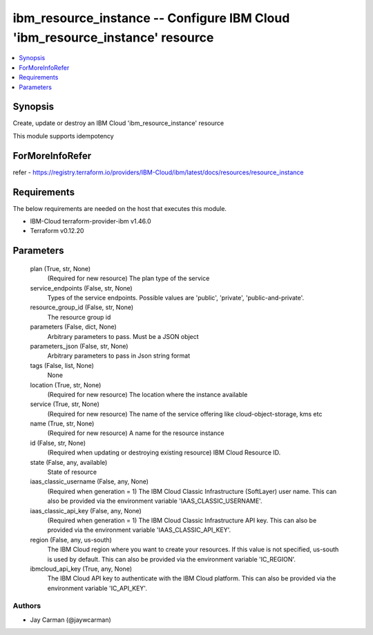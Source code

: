 
ibm_resource_instance -- Configure IBM Cloud 'ibm_resource_instance' resource
=============================================================================

.. contents::
   :local:
   :depth: 1


Synopsis
--------

Create, update or destroy an IBM Cloud 'ibm_resource_instance' resource

This module supports idempotency


ForMoreInfoRefer
----------------
refer - https://registry.terraform.io/providers/IBM-Cloud/ibm/latest/docs/resources/resource_instance

Requirements
------------
The below requirements are needed on the host that executes this module.

- IBM-Cloud terraform-provider-ibm v1.46.0
- Terraform v0.12.20



Parameters
----------

  plan (True, str, None)
    (Required for new resource) The plan type of the service


  service_endpoints (False, str, None)
    Types of the service endpoints. Possible values are 'public', 'private', 'public-and-private'.


  resource_group_id (False, str, None)
    The resource group id


  parameters (False, dict, None)
    Arbitrary parameters to pass. Must be a JSON object


  parameters_json (False, str, None)
    Arbitrary parameters to pass in Json string format


  tags (False, list, None)
    None


  location (True, str, None)
    (Required for new resource) The location where the instance available


  service (True, str, None)
    (Required for new resource) The name of the service offering like cloud-object-storage, kms etc


  name (True, str, None)
    (Required for new resource) A name for the resource instance


  id (False, str, None)
    (Required when updating or destroying existing resource) IBM Cloud Resource ID.


  state (False, any, available)
    State of resource


  iaas_classic_username (False, any, None)
    (Required when generation = 1) The IBM Cloud Classic Infrastructure (SoftLayer) user name. This can also be provided via the environment variable 'IAAS_CLASSIC_USERNAME'.


  iaas_classic_api_key (False, any, None)
    (Required when generation = 1) The IBM Cloud Classic Infrastructure API key. This can also be provided via the environment variable 'IAAS_CLASSIC_API_KEY'.


  region (False, any, us-south)
    The IBM Cloud region where you want to create your resources. If this value is not specified, us-south is used by default. This can also be provided via the environment variable 'IC_REGION'.


  ibmcloud_api_key (True, any, None)
    The IBM Cloud API key to authenticate with the IBM Cloud platform. This can also be provided via the environment variable 'IC_API_KEY'.













Authors
~~~~~~~

- Jay Carman (@jaywcarman)

